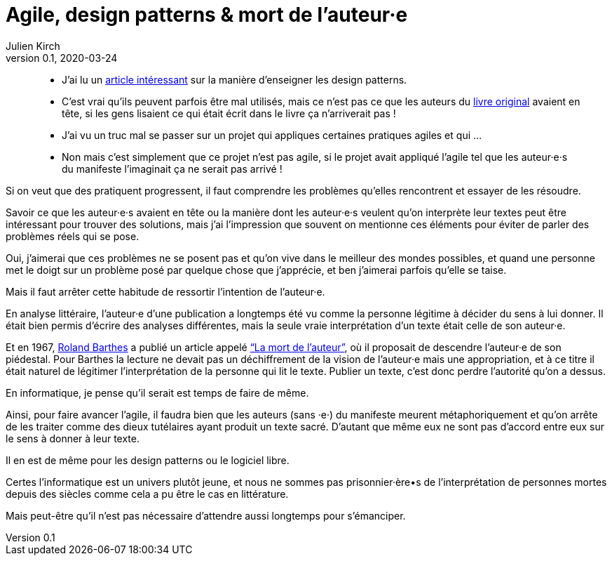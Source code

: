 = Agile, design patterns & mort de l'auteur·e
Julien Kirch
v0.1, 2020-03-24
:article_lang: fr
:article_image: swag.jpg
:article_description: Mais oui, on sait

[quote]
____
- J'ai lu un link:https://dl.acm.org/doi/abs/10.1145/3359591.3359738[article intéressant] sur la manière d'enseigner les design patterns.
- C'est vrai qu'ils peuvent parfois être mal utilisés, mais ce n'est pas ce que les auteurs du link:https://fr.wikipedia.org/wiki/Design_Patterns[livre original] avaient en tête, si les gens lisaient ce qui était écrit dans le livre ça n'arriverait pas{nbsp}!
____

[quote]
____
- J'ai vu un truc mal se passer sur un projet qui appliques certaines pratiques agiles et qui{nbsp}…
- Non mais c'est simplement que ce projet n'est pas agile, si le projet avait appliqué l'agile tel que les auteur·e·s du manifeste l'imaginait ça ne serait pas arrivé{nbsp}!
____

Si on veut que des pratiquent progressent, il faut comprendre les problèmes qu'elles rencontrent et essayer de les résoudre.

Savoir ce que les auteur·e·s avaient en tête ou la manière dont les auteur·e·s veulent qu'on interprète leur textes peut être intéressant pour trouver des solutions, mais j'ai l'impression que souvent on mentionne ces éléments pour éviter de parler des problèmes réels qui se pose.

Oui, j'aimerai que ces problèmes ne se posent pas et qu'on vive dans le meilleur des mondes possibles, et quand une personne met le doigt sur un problème posé par quelque chose que j'apprécie, et ben j'aimerai parfois qu'elle se taise.

Mais il faut arrêter cette habitude de ressortir l'intention de l'auteur·e.

En analyse littéraire, l'auteur·e d'une publication a longtemps été vu comme la personne légitime à décider du sens à lui donner.
Il était bien permis d'écrire des analyses différentes, mais la seule vraie interprétation d'un texte était celle de son auteur·e.

Et en 1967, link:https://fr.wikipedia.org/wiki/Roland_Barthes[Roland Barthes] a publié un article appelé link:https://fr.wikipedia.org/wiki/Roland_Barthes#La_.C2.AB_mort_de_l.27auteur_.C2.BB["`La mort de l’auteur`"], où il proposait de descendre l'auteur·e de son piédestal.
Pour Barthes la lecture ne devait pas un déchiffrement de la vision de l'auteur·e mais une appropriation, et à ce titre il était naturel de légitimer l'interprétation de la personne qui lit le texte.
Publier un texte, c'est donc perdre l'autorité qu'on a dessus.

En informatique, je pense qu'il serait est temps de faire de même.

Ainsi, pour faire avancer l'agile, il faudra bien que les auteurs (sans ·e·) du manifeste meurent métaphoriquement et qu'on arrête de les traiter comme des dieux tutélaires ayant produit un texte sacré.
D'autant que même eux ne sont pas d'accord entre eux sur le sens à donner à leur texte.

Il en est de même pour les design patterns ou le logiciel libre.

Certes l'informatique est un univers plutôt jeune, et nous ne sommes pas prisonnier·ère•s de l'interprétation de personnes mortes depuis des siècles comme cela a pu être le cas en littérature.

Mais peut-être qu'il n'est pas nécessaire d'attendre aussi longtemps pour s'émanciper.